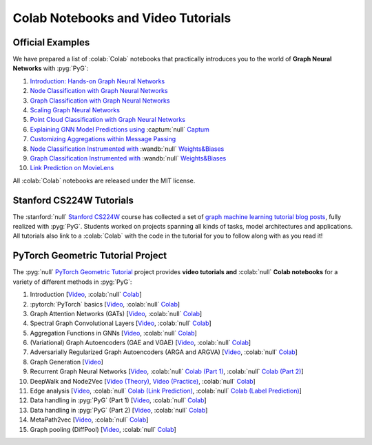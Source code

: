Colab Notebooks and Video Tutorials
===================================

Official Examples
-----------------

We have prepared a list of :colab:`Colab` notebooks that practically introduces you to the world of **Graph Neural Networks** with :pyg:`PyG`:

1. `Introduction: Hands-on Graph Neural Networks <https://colab.research.google.com/drive/1h3-vJGRVloF5zStxL5I0rSy4ZUPNsjy8?usp=sharing>`__
2. `Node Classification with Graph Neural Networks <https://colab.research.google.com/drive/14OvFnAXggxB8vM4e8vSURUp1TaKnovzX?usp=sharing>`__
3. `Graph Classification with Graph Neural Networks <https://colab.research.google.com/drive/1I8a0DfQ3fI7Njc62__mVXUlcAleUclnb?usp=sharing>`__
4. `Scaling Graph Neural Networks <https://colab.research.google.com/drive/1XAjcjRHrSR_ypCk_feIWFbcBKyT4Lirs?usp=sharing>`__
5. `Point Cloud Classification with Graph Neural Networks <https://colab.research.google.com/drive/1D45E5bUK3gQ40YpZo65ozs7hg5l-eo_U?usp=sharing>`__
6. `Explaining GNN Model Predictions using <https://colab.research.google.com/drive/1fLJbFPz0yMCQg81DdCP5I8jXw9LoggKO?usp=sharing>`__ :captum:`null` `Captum <https://colab.research.google.com/drive/1fLJbFPz0yMCQg81DdCP5I8jXw9LoggKO?usp=sharing>`__
7. `Customizing Aggregations within Message Passing <https://colab.research.google.com/drive/1KKw-VUDQuHhMo7sCd7ZaRROza3leBjRR?usp=sharing>`__
8. `Node Classification Instrumented with <https://colab.research.google.com/github/wandb/examples/blob/master/colabs/pyg/8_Node_Classification_(with_W&B).ipynb>`__ :wandb:`null` `Weights&Biases <https://colab.research.google.com/github/wandb/examples/blob/master/colabs/pyg/8_Node_Classification_(with_W&B).ipynb>`__
9. `Graph Classification Instrumented with <https://colab.research.google.com/github/wandb/examples/blob/pyg/graph-classification/colabs/pyg/Graph_Classification_with_PyG_and_W%26B.ipynb>`__ :wandb:`null` `Weights&Biases <https://colab.research.google.com/github/wandb/examples/blob/pyg/graph-classification/colabs/pyg/Graph_Classification_with_PyG_and_W%26B.ipynb>`__
10. `Link Prediction on MovieLens <https://colab.research.google.com/drive/1xpzn1Nvai1ygd_P5Yambc_oe4VBPK_ZT?usp=sharing>`__

All :colab:`Colab` notebooks are released under the MIT license.

Stanford CS224W Tutorials
-------------------------

.. image:: https://data.pyg.org/img/cs224w_tutorials.png
  :align: center
  :width: 941px
  :target: https://medium.com/stanford-cs224w

.. raw:: html

   <br/>

The :stanford:`null` `Stanford CS224W <http://web.stanford.edu/class/cs224w/>`__ course has collected a set of `graph machine learning tutorial blog posts <https://medium.com/stanford-cs224w>`__, fully realized with :pyg:`PyG`.
Students worked on projects spanning all kinds of tasks, model architectures and applications.
All tutorials also link to a :colab:`Colab` with the code in the tutorial for you to follow along with as you read it!

PyTorch Geometric Tutorial Project
----------------------------------

The :pyg:`null` `PyTorch Geometric Tutorial <https://github.com/AntonioLonga/PytorchGeometricTutorial>`__ project provides **video tutorials and** :colab:`null` **Colab notebooks** for a variety of different methods in :pyg:`PyG`:

1. Introduction [`Video <https://www.youtube.com/watch?v=JtDgmmQ60x8>`__, :colab:`null` `Colab <https://colab.research.google.com/github/AntonioLonga/PytorchGeometricTutorial/blob/main/Tutorial1/Tutorial1.ipynb>`__]
2. :pytorch:`PyTorch` basics [`Video <https://www.youtube.com/watch?v=UHrhp2l_knU>`__, :colab:`null` `Colab <https://colab.research.google.com/github/AntonioLonga/PytorchGeometricTutorial/blob/main/Tutorial2/Tutorial2.ipynb>`__]
3. Graph Attention Networks (GATs) [`Video <https://www.youtube.com/watch?v=CwsPoa7z2c8>`__, :colab:`null` `Colab <https://colab.research.google.com/github/AntonioLonga/PytorchGeometricTutorial/blob/main/Tutorial3/Tutorial3.ipynb>`__]
4. Spectral Graph Convolutional Layers [`Video <https://www.youtube.com/watch?v=Ghw-fp_2HFM>`__, :colab:`null` `Colab <https://colab.research.google.com/github/AntonioLonga/PytorchGeometricTutorial/blob/main/Tutorial4/Tutorial4.ipynb>`__]
5. Aggregation Functions in GNNs [`Video <https://www.youtube.com/watch?v=tGXovxQ7hKU>`__, :colab:`null` `Colab <https://colab.research.google.com/github/AntonioLonga/PytorchGeometricTutorial/blob/main/Tutorial5/Aggregation%20Tutorial.ipynb>`__]
6. (Variational) Graph Autoencoders (GAE and VGAE) [`Video <https://www.youtube.com/watch?v=qA6U4nIK62E>`__, :colab:`null` `Colab <https://colab.research.google.com/github/AntonioLonga/PytorchGeometricTutorial/blob/main/Tutorial6/Tutorial6.ipynb>`__]
7. Adversarially Regularized Graph Autoencoders (ARGA and ARGVA) [`Video <https://www.youtube.com/watch?v=hZkLu2OaHD0>`__, :colab:`null` `Colab <https://colab.research.google.com/github/AntonioLonga/PytorchGeometricTutorial/blob/main/Tutorial7/Tutorial7.ipynb>`__]
8. Graph Generation [`Video <https://www.youtube.com/watch?v=embpBq1gHAE>`__]
9. Recurrent Graph Neural Networks [`Video <https://www.youtube.com/watch?v=v7TQ2DUoaBY>`__, :colab:`null` `Colab (Part 1) <https://colab.research.google.com/github/AntonioLonga/PytorchGeometricTutorial/blob/main/Tutorial9/Tutorial9.ipynb>`__, :colab:`null` `Colab (Part 2) <https://colab.research.google.com/github/AntonioLonga/PytorchGeometricTutorial/blob/main/Tutorial9/RecGNN_tutorial.ipynb>`__]
10. DeepWalk and Node2Vec [`Video (Theory) <https://www.youtube.com/watch?v=QZQBnl1QbCQ>`__, `Video (Practice) <https://youtu.be/5YOcpI3dB7I>`__, :colab:`null` `Colab <https://colab.research.google.com/github/AntonioLonga/PytorchGeometricTutorial/blob/main/Tutorial11/Tutorial11.ipynb>`__]
11. Edge analysis [`Video <https://www.youtube.com/watch?v=m1G7oS9hmwE>`__, :colab:`null` `Colab (Link Prediction) <https://colab.research.google.com/github/AntonioLonga/PytorchGeometricTutorial/blob/main/Tutorial12/Tutorial12%20GAE%20for%20link%20prediction.ipynb>`__, :colab:`null` `Colab (Label Prediction) <https://colab.research.google.com/github/AntonioLonga/PytorchGeometricTutorial/blob/main/Tutorial12/Tutorial12%20Node2Vec%20for%20label%20prediction.ipynb>`__]
12. Data handling in :pyg:`PyG` (Part 1) [`Video <https://www.youtube.com/watch?v=Vz5bT8Xw6Dc>`__, :colab:`null` `Colab <https://colab.research.google.com/github/AntonioLonga/PytorchGeometricTutorial/blob/main/Tutorial14/Tutorial14.ipynb>`__]
13. Data handling in :pyg:`PyG` (Part 2) [`Video <https://www.youtube.com/watch?v=Q5T-JdyVCfs>`__, :colab:`null` `Colab <https://colab.research.google.com/github/AntonioLonga/PytorchGeometricTutorial/blob/main/Tutorial15/Tutorial15.ipynb>`__]
14. MetaPath2vec [`Video <https://www.youtube.com/watch?v=GtPoGehuKYY>`__, :colab:`null` `Colab <https://colab.research.google.com/github/AntonioLonga/PytorchGeometricTutorial/blob/main/Tutorial13/Tutorial13.ipynb>`__]
15. Graph pooling (DiffPool) [`Video <https://www.youtube.com/watch?v=Uqc3O3-oXxM>`__, :colab:`null` `Colab <https://colab.research.google.com/github/AntonioLonga/PytorchGeometricTutorial/blob/main/Tutorial16/Tutorial16.ipynb>`__]

